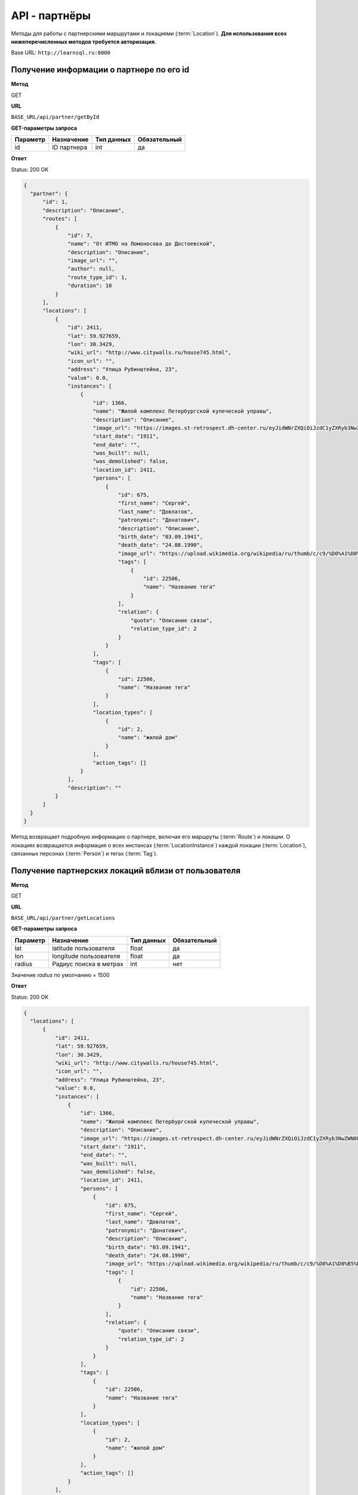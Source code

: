 API - партнёры
============================================================
Методы для работы с партнерскими маршрутами и локациями (:term:`Location`). **Для использования всех нижеперечисленных методов требуется авторизация.**

Base URL: ``http://learnsql.ru:8000``


Получение информации о партнере по его id
----------------------------------------------------

**Метод**

GET

**URL**

``BASE_URL/api/partner/getById``

**GET-параметры запроса**

+------------+-------------+------------+--------------+
| Параметр   | Назначение  | Тип данных | Обязательный |
+============+=============+============+==============+
| id         | ID партнера | int        | да           |
+------------+-------------+------------+--------------+

**Ответ**

Status: 200 OK

.. code-block:: json

    {
      "partner": {
          "id": 1,
          "description": "Описание",
          "routes": [
              {
                  "id": 7,
                  "name": "От ИТМО на Ломоносова до Достоевской",
                  "description": "Описание",
                  "image_url": "",
                  "author": null,
                  "route_type_id": 1,
                  "duration": 10
              }
          ],
          "locations": [
              {
                  "id": 2411,
                  "lat": 59.927659,
                  "lon": 30.3429,
                  "wiki_url": "http://www.citywalls.ru/house745.html",
                  "icon_url": "",
                  "address": "Улица Рубинштейна, 23",
                  "value": 0.0,
                  "instances": [
                      {
                          "id": 1366,
                          "name": "Жилой комплекс Петербургской купеческой управы",
                          "description": "Описание",
                          "image_url": "https://images.st-retrospect.dh-center.ru/eyJidWNrZXQiOiJzdC1yZXRyb3NwZWN0LWltYWdlcyIsImtleSI6ImxvY2F0aW9ucy9sb2NhdGlvbi00NzMtbWFpbjE1ODIxMDU5MTc2MzYuanBlZyJ9",
                          "start_date": "1911",
                          "end_date": "",
                          "was_built": null,
                          "was_demolished": false,
                          "location_id": 2411,
                          "persons": [
                              {
                                  "id": 675,
                                  "first_name": "Сергей",
                                  "last_name": "Довлатов",
                                  "patronymic": "Донатович",
                                  "description": "Описание",
                                  "birth_date": "03.09.1941",
                                  "death_date": "24.08.1990",
                                  "image_url": "https://upload.wikimedia.org/wikipedia/ru/thumb/c/c9/%D0%A1%D0%B5%D1%80%D0%B3%D0%B5%D0%B9_%D0%94%D0%BE%D0%B2%D0%BB%D0%B0%D1%82%D0%BE%D0%B2.jpg/345px-%D0%A1%D0%B5%D1%80%D0%B3%D0%B5%D0%B9_%D0%94%D0%BE%D0%B2%D0%BB%D0%B0%D1%82%D0%BE%D0%B2.jpg",
                                  "tags": [
                                      {
                                          "id": 22506,
                                          "name": "Название тега"
                                      }
                                  ],
                                  "relation": {
                                      "quote": "Описание связи",
                                      "relation_type_id": 2
                                  }
                              }
                          ],
                          "tags": [
                              {
                                  "id": 22506,
                                  "name": "Название тега"
                              }
                          ],
                          "location_types": [
                              {
                                  "id": 2,
                                  "name": "жилой дом"
                              }
                          ],
                          "action_tags": []
                      }
                  ],
                  "description": ""
              }
          ]
      }
    }

Метод возвращает подробную информацию о партнере, включая его маршруты (:term:`Route`) и локации. О локациях возвращается информация о всех инстансах (:term:`LocationInstance`) каждой локации (:term:`Location`), связанных персонах (:term:`Person`) и тегах (:term:`Tag`).


Получение партнерских локаций вблизи от пользователя
----------------------------------------------------

**Метод**

GET

**URL**

``BASE_URL/api/partner/getLocations``

**GET-параметры запроса**

+------------+------------------------+------------+--------------+
| Параметр   | Назначение             | Тип данных | Обязательный |
+============+========================+============+==============+
| lat        | latitude пользователя  | float      | да           |
+------------+------------------------+------------+--------------+
| lon        | longitude пользователя | float      | да           |
+------------+------------------------+------------+--------------+
| radius     | Радиус поиска в метрах | int        | нет          |
+------------+------------------------+------------+--------------+

Значение *radius* по умолчанию = 1500

**Ответ**

Status: 200 OK

.. code-block:: json

    {
      "locations": [
          {
              "id": 2411,
              "lat": 59.927659,
              "lon": 30.3429,
              "wiki_url": "http://www.citywalls.ru/house745.html",
              "icon_url": "",
              "address": "Улица Рубинштейна, 23",
              "value": 0.0,
              "instances": [
                  {
                      "id": 1366,
                      "name": "Жилой комплекс Петербургской купеческой управы",
                      "description": "Описание",
                      "image_url": "https://images.st-retrospect.dh-center.ru/eyJidWNrZXQiOiJzdC1yZXRyb3NwZWN0LWltYWdlcyIsImtleSI6ImxvY2F0aW9ucy9sb2NhdGlvbi00NzMtbWFpbjE1ODIxMDU5MTc2MzYuanBlZyJ9",
                      "start_date": "1911",
                      "end_date": "",
                      "was_built": null,
                      "was_demolished": false,
                      "location_id": 2411,
                      "persons": [
                          {
                              "id": 675,
                              "first_name": "Сергей",
                              "last_name": "Довлатов",
                              "patronymic": "Донатович",
                              "description": "Описание",
                              "birth_date": "03.09.1941",
                              "death_date": "24.08.1990",
                              "image_url": "https://upload.wikimedia.org/wikipedia/ru/thumb/c/c9/%D0%A1%D0%B5%D1%80%D0%B3%D0%B5%D0%B9_%D0%94%D0%BE%D0%B2%D0%BB%D0%B0%D1%82%D0%BE%D0%B2.jpg/345px-%D0%A1%D0%B5%D1%80%D0%B3%D0%B5%D0%B9_%D0%94%D0%BE%D0%B2%D0%BB%D0%B0%D1%82%D0%BE%D0%B2.jpg",
                              "tags": [
                                  {
                                      "id": 22506,
                                      "name": "Название тега"
                                  }
                              ],
                              "relation": {
                                  "quote": "Описание связи",
                                  "relation_type_id": 2
                              }
                          }
                      ],
                      "tags": [
                          {
                              "id": 22506,
                              "name": "Название тега"
                          }
                      ],
                      "location_types": [
                          {
                              "id": 2,
                              "name": "жилой дом"
                          }
                      ],
                      "action_tags": []
                  }
              ],
              "description": ""
          }
      ]
    }

В ответе содержится список партнерских локаций со всеми инстансами, удовлетворяющих условию радиуса поиска. В случае ненахождения локаций вблизи переданной координаты возвращается пустой список.
